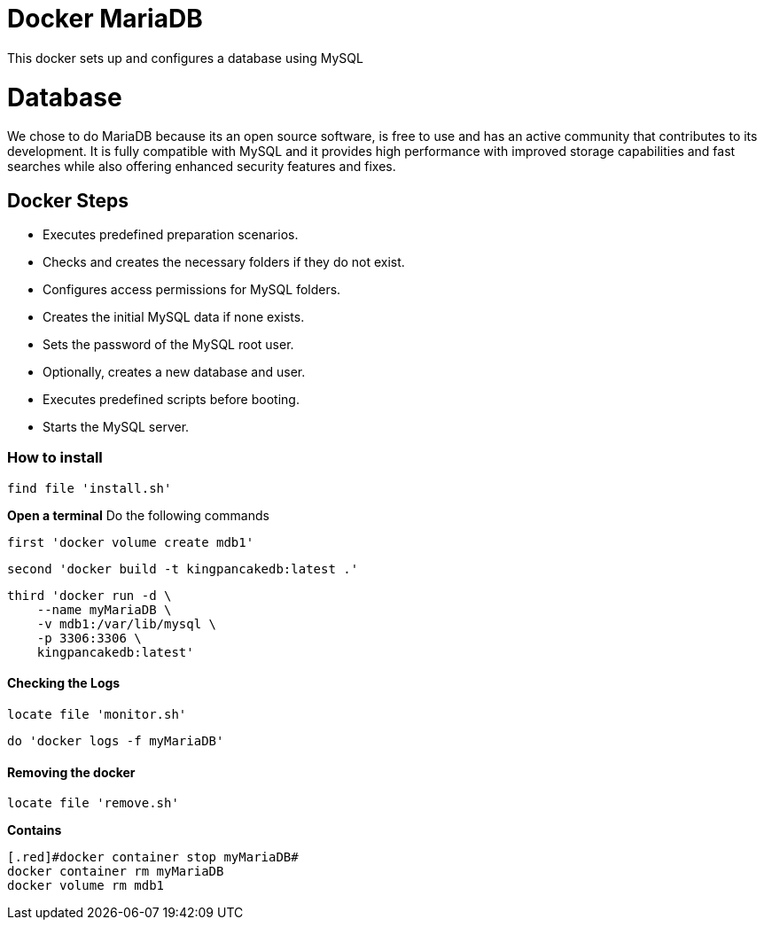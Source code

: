 = Docker MariaDB

This docker sets up and configures a database using MySQL

= Database

We chose to do MariaDB because its an open source software, is free to use and has an active community that contributes to its development. 
It is fully compatible with MySQL and it provides high performance with improved storage capabilities and fast searches while also offering enhanced security features and fixes.

== Docker Steps
* Executes predefined preparation scenarios.
* Checks and creates the necessary folders if they do not exist.
* Configures access permissions for MySQL folders.
* Creates the initial MySQL data if none exists.
* Sets the password of the MySQL root user.
* Optionally, creates a new database and user.
* Executes predefined scripts before booting.
* Starts the MySQL server.

=== How to install

[,ruby]
----
find file 'install.sh'
----

**Open a terminal**
Do the following commands

----
first 'docker volume create mdb1'
----

----
second 'docker build -t kingpancakedb:latest .'
----

----
third 'docker run -d \
    --name myMariaDB \
    -v mdb1:/var/lib/mysql \
    -p 3306:3306 \
    kingpancakedb:latest'
----

==== Checking the Logs
[,ruby]
----
locate file 'monitor.sh'
---- 

----
do 'docker logs -f myMariaDB'
----

==== Removing the docker
[,ruby]
----
locate file 'remove.sh'
---- 

**Contains **

----
[.red]#docker container stop myMariaDB#
docker container rm myMariaDB
docker volume rm mdb1
----
